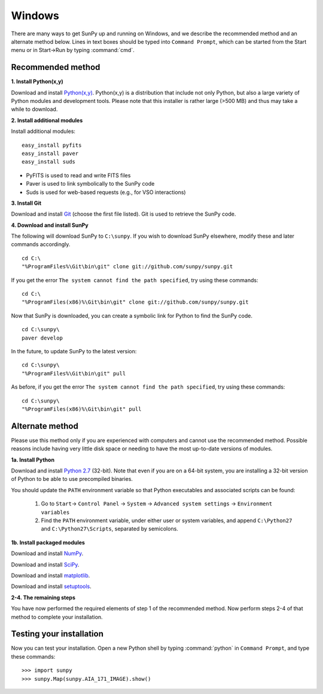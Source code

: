 =======
Windows
=======

There are many ways to get SunPy up and running on Windows, and we describe the recommended method and an alternate method below.  Lines in text boxes should be typed into ``Command Prompt``, which can be started from the Start menu or in Start->Run by typing :command:`cmd`.

Recommended method
^^^^^^^^^^^^^^^^^^

**1. Install Python(x,y)**

Download and install `Python(x,y) <https://code.google.com/p/pythonxy/wiki/Downloads>`_.  Python(x,y) is a distribution that include not only Python, but also a large variety of Python modules and development tools.  Please note that this installer is rather large (>500 MB) and thus may take a while to download.

**2. Install additional modules**

Install additional modules: ::

    easy_install pyfits
    easy_install paver
    easy_install suds

* PyFITS is used to read and write FITS files
* Paver is used to link symbolically to the SunPy code
* Suds is used for web-based requests (e.g., for VSO interactions)

**3. Install Git**

Download and install `Git <https://code.google.com/p/msysgit/downloads/list?can=3>`_ (choose the first file listed).  Git is used to retrieve the SunPy code.

**4. Download and install SunPy**

The following will download SunPy to ``C:\sunpy``.  If you wish to download SunPy elsewhere, modify these and later commands accordingly. ::

    cd C:\
    "%ProgramFiles%\Git\bin\git" clone git://github.com/sunpy/sunpy.git

If you get the error ``The system cannot find the path specified``, try using these commands: ::

    cd C:\
    "%ProgramFiles(x86)%\Git\bin\git" clone git://github.com/sunpy/sunpy.git

Now that SunPy is downloaded, you can create a symbolic link for Python to find the SunPy code. ::

    cd C:\sunpy\
    paver develop

In the future, to update SunPy to the latest version: ::

    cd C:\sunpy\
    "%ProgramFiles%\Git\bin\git" pull

As before, if you get the error ``The system cannot find the path specified``, try using these commands: ::

    cd C:\sunpy\
    "%ProgramFiles(x86)%\Git\bin\git" pull


Alternate method
^^^^^^^^^^^^^^^^

Please use this method only if you are experienced with computers and cannot use the recommended method.  Possible reasons include having very little disk space or needing to have the most up-to-date versions of modules.

**1a. Install Python**

Download and install `Python 2.7 <http://www.python.org/ftp/python/2.7.2/python-2.7.2.msi>`_ (32-bit).  Note that even if you are on a 64-bit system, you are installing a 32-bit version of Python to be able to use precompiled binaries.

You should update the ``PATH`` environment variable so that Python executables and associated scripts can be found:

    1. Go to ``Start``-> ``Control Panel`` -> ``System`` -> ``Advanced system settings`` -> ``Environment variables``
    2. Find the ``PATH`` environment variable, under either user or system variables, and append ``C:\Python27`` and ``C:\Python27\Scripts``, separated by semicolons.
    

**1b. Install packaged modules**

Download and install `NumPy <http://sourceforge.net/projects/numpy/files/NumPy/1.6.1/numpy-1.6.1-win32-superpack-python2.7.exe/download>`_.

Download and install `SciPy <http://sourceforge.net/projects/scipy/files/scipy/0.9.0/scipy-0.9.0-win32-superpack-python2.7.exe/download>`_.

Download and install `matplotlib <http://sourceforge.net/projects/matplotlib/files/matplotlib/matplotlib-1.0.1/matplotlib-1.0.1.win32-py2.7.exe/download>`_.

Download and install `setuptools 
<http://pypi.python.org/packages/2.7/s/setuptools/setuptools-0.6c11.win32-py2.7.exe>`_.

**2-4. The remaining steps**

You have now performed the required elements of step 1 of the recommended method.  Now perform steps 2-4 of that method to complete your installation.

Testing your installation
^^^^^^^^^^^^^^^^^^^^^^^^^

Now you can test your installation. Open a new Python shell by typing 
:command:`python` in ``Command Prompt``, and type these commands: ::

>>> import sunpy
>>> sunpy.Map(sunpy.AIA_171_IMAGE).show()
